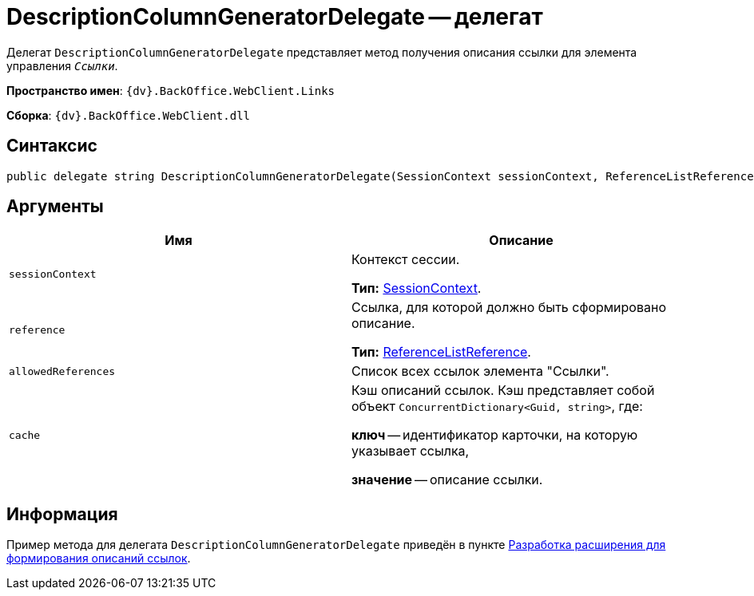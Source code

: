 = DescriptionColumnGeneratorDelegate -- делегат

Делегат `DescriptionColumnGeneratorDelegate` представляет метод получения описания ссылки для элемента управления `_Ссылки_`.

*Пространство имен*: `{dv}.BackOffice.WebClient.Links`

*Сборка*: `{dv}.BackOffice.WebClient.dll`

== Синтаксис

[source,csharp]
----
public delegate string DescriptionColumnGeneratorDelegate(SessionContext sessionContext, ReferenceListReference reference, List<ReferenceListReference> allowedReferences, ref object cache)
----

== Аргументы

|===
|Имя |Описание 

|`sessionContext` |Контекст сессии.

*Тип:* xref:classLib/SessionContext.adoc[SessionContext].
|`reference` |Ссылка, для которой должно быть сформировано описание.

*Тип:* https://www.{dv}.com/docs/DeveloperManual/index.adoc#DV_Class_libary/{dv}/BackOffice/ObjectModel/ReferenceListReference_CL.adoc[ReferenceListReference].
|`allowedReferences` |Список всех ссылок элемента "Ссылки".
|`cache` |Кэш описаний ссылок. Кэш представляет собой объект `ConcurrentDictionary<Guid, string>`, где:

*ключ* -- идентификатор карточки, на которую указывает ссылка,

*значение* -- описание ссылки.
|===

== Информация

Пример метода для делегата `DescriptionColumnGeneratorDelegate` приведён в пункте xref:server/links-description-generator.adoc[Разработка расширения для формирования описаний ссылок].
